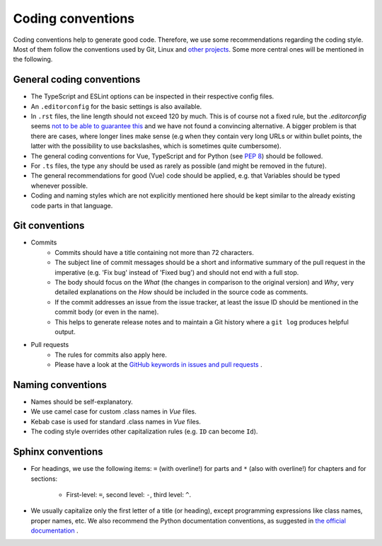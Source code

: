 Coding conventions
==================

Coding conventions help to generate good code.
Therefore, we use some recommendations regarding the coding style.
Most of them follow the conventions used by Git, Linux
and `other projects <https://namingconvention.org/git/>`__.
Some more central ones will be mentioned in the following.

.. _general-coding-conventions:

General coding conventions
--------------------------

- The TypeScript and ESLint options can be inspected in their respective config files.
- An ``.editorconfig`` for the basic settings is also available.
- In ``.rst`` files, the line length should not exceed 120 by much. \
  This is of course not a fixed rule, \
  but the `.editorconfig` seems `not to be able to guarantee this
  <https://github.com/editorconfig/editorconfig/issues/387#ruler>`__ \
  and we have not found a convincing alternative. \
  A bigger problem is that there are cases, where longer lines make sense \
  (e.g when they contain very long URLs or within bullet points, \
  the latter with the possibility to use backslashes, which is sometimes quite cumbersome).
- The general coding conventions for Vue, TypeScript \
  and for Python (see `PEP 8 <https://www.python.org/dev/peps/pep-0008/>`__) should be followed.
- For ``.ts`` files, the type ``any`` should be used as rarely as possible \
  (and might be removed in the future).
- The general recommendations for good (Vue) code should be applied, e.g. \
  that Variables should be typed whenever possible.
- Coding and naming styles which are not explicitly mentioned here should be \
  kept similar to the already existing code parts in that language.

.. _git-conventions:

Git conventions
---------------

- Commits
    - Commits should have a title containing not more than 72 characters.
    - The subject line of commit messages should be a short and informative \
      summary of the pull request in the imperative (e.g. 'Fix bug' instead of \
      'Fixed bug') and should not end with a full stop.
    - The body should focus on the `What` (the changes in comparison to the \
      original version) and `Why`, very detailed explanations on the `How` \
      should be included in the source code as comments.
    - If the commit addresses an issue from the issue tracker, at least the \
      issue ID should be mentioned in the commit body (or even in the name).
    - This helps to generate release notes and to maintain a Git history where a \
      ``git log`` produces helpful output.
- Pull requests
    - The rules for commits also apply here.
    - Please have a look at the `GitHub keywords in issues and pull requests
      <https://docs.github.com/en/get-started/writing-on-github/working-with-advanced-formatting/using-keywords-in-issues-and-pull-requests>`__ . 

.. _naming-conventions:

Naming conventions
------------------

- Names should be self-explanatory.
- We use camel case for custom .class names in `Vue` files.
- Kebab case is used for standard .class names in `Vue` files.
- The coding style overrides other capitalization rules (e.g. ``ID`` can become ``Id``).

Sphinx conventions
------------------

- For headings, we use the following items: \
  ``=`` (with overline!) for parts and ``*`` (also with overline!) for \
  chapters and for sections:
  
    - First-level: ``=``, second level: ``-``, third level: ``^``.
- We usually capitalize only the first letter of a title (or heading), \
  except programming expressions like class names, proper names, etc. \
  We also recommend the Python documentation conventions, as suggested in `the official documentation
  <https://www.sphinx-doc.org/en/master/usage/restructuredtext/basics.html#sections>`__ .
